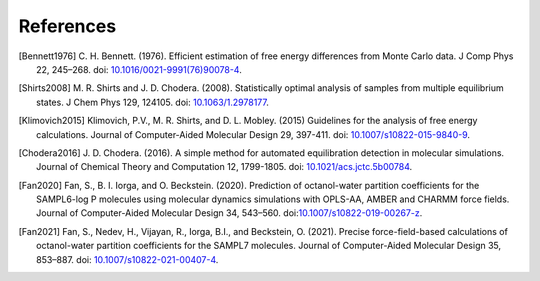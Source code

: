 .. -*- coding: utf-8 -*-

References
==========

.. [Bennett1976] C. H. Bennett. (1976). Efficient estimation of free energy
   differences from Monte Carlo data. J Comp Phys 22, 245–268. doi:
   `10.1016/0021-9991(76)90078-4
   <https://doi.org/10.1016/0021-9991(76)90078-4>`_.

.. [Shirts2008] M. R. Shirts and J. D. Chodera. (2008). Statistically optimal
   analysis of samples from multiple equilibrium states. J Chem Phys
   129, 124105. doi: `10.1063/1.2978177 <https://doi.org/10.1063/1.2978177>`_.

.. [Klimovich2015] Klimovich, P.V., M. R. Shirts, and D. L. Mobley. (2015)
   Guidelines for the analysis of free energy calculations. Journal of
   Computer-Aided Molecular Design 29, 397-411. doi: `10.1007/s10822-015-9840-9
   <https://doi.org/10.1007/s10822-015-9840-9>`_.

.. [Chodera2016] J. D. Chodera. (2016). A simple method for automated
   equilibration detection in molecular simulations. Journal of Chemical Theory
   and Computation 12, 1799-1805. doi: `10.1021/acs.jctc.5b00784
   <https://doi.org/10.1021/acs.jctc.5b00784>`_.
   
.. [Fan2020] Fan, S., B. I. Iorga, and O. Beckstein. (2020). Prediction of
   octanol-water partition coefficients for the SAMPL6-log P molecules using
   molecular dynamics simulations with OPLS-AA, AMBER and CHARMM force fields.
   Journal of Computer-Aided Molecular Design 34,
   543–560. doi:`10.1007/s10822-019-00267-z
   <https://doi.org/10.1007/s10822-019-00267-z>`_.

.. [Fan2021] Fan, S., Nedev, H., Vijayan, R., Iorga, B.I., and Beckstein, O.
   (2021). Precise force-field-based calculations of octanol-water partition
   coefficients for the SAMPL7 molecules. Journal of Computer-Aided Molecular
   Design 35, 853–887. doi: `10.1007/s10822-021-00407-4
   <https://doi.org/10.1007/s10822-021-00407-4>`_.
   
   
